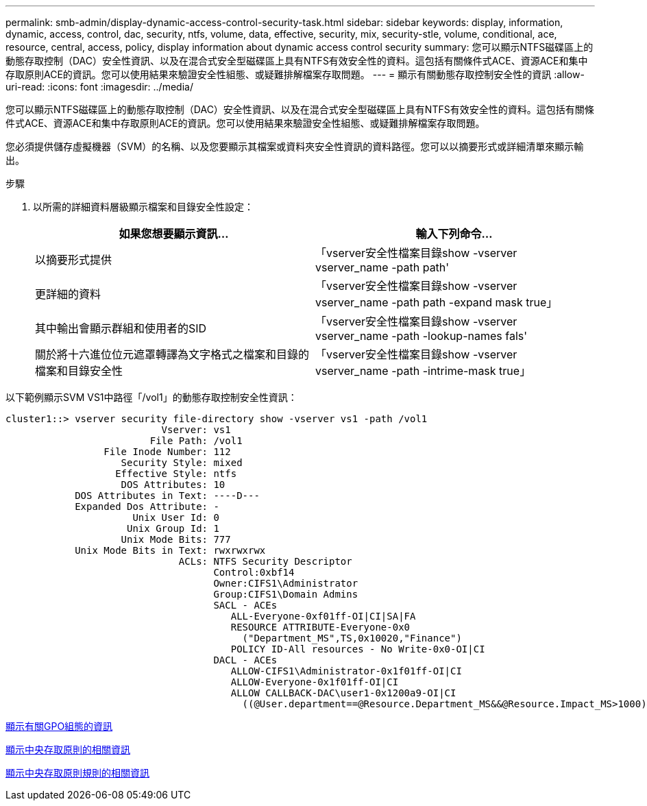 ---
permalink: smb-admin/display-dynamic-access-control-security-task.html 
sidebar: sidebar 
keywords: display, information, dynamic, access, control, dac, security, ntfs, volume, data, effective, security, mix, security-stle, volume, conditional, ace, resource, central, access, policy, display information about dynamic access control security 
summary: 您可以顯示NTFS磁碟區上的動態存取控制（DAC）安全性資訊、以及在混合式安全型磁碟區上具有NTFS有效安全性的資料。這包括有關條件式ACE、資源ACE和集中存取原則ACE的資訊。您可以使用結果來驗證安全性組態、或疑難排解檔案存取問題。 
---
= 顯示有關動態存取控制安全性的資訊
:allow-uri-read: 
:icons: font
:imagesdir: ../media/


[role="lead"]
您可以顯示NTFS磁碟區上的動態存取控制（DAC）安全性資訊、以及在混合式安全型磁碟區上具有NTFS有效安全性的資料。這包括有關條件式ACE、資源ACE和集中存取原則ACE的資訊。您可以使用結果來驗證安全性組態、或疑難排解檔案存取問題。

您必須提供儲存虛擬機器（SVM）的名稱、以及您要顯示其檔案或資料夾安全性資訊的資料路徑。您可以以摘要形式或詳細清單來顯示輸出。

.步驟
. 以所需的詳細資料層級顯示檔案和目錄安全性設定：
+
|===
| 如果您想要顯示資訊... | 輸入下列命令... 


 a| 
以摘要形式提供
 a| 
「vserver安全性檔案目錄show -vserver vserver_name -path path'



 a| 
更詳細的資料
 a| 
「vserver安全性檔案目錄show -vserver vserver_name -path path -expand mask true」



 a| 
其中輸出會顯示群組和使用者的SID
 a| 
「vserver安全性檔案目錄show -vserver vserver_name -path -lookup-names fals'



 a| 
關於將十六進位位元遮罩轉譯為文字格式之檔案和目錄的檔案和目錄安全性
 a| 
「vserver安全性檔案目錄show -vserver vserver_name -path -intrime-mask true」

|===


以下範例顯示SVM VS1中路徑「/vol1」的動態存取控制安全性資訊：

[listing]
----
cluster1::> vserver security file-directory show -vserver vs1 -path /vol1
                           Vserver: vs1
                         File Path: /vol1
                 File Inode Number: 112
                    Security Style: mixed
                   Effective Style: ntfs
                    DOS Attributes: 10
            DOS Attributes in Text: ----D---
            Expanded Dos Attribute: -
                      Unix User Id: 0
                     Unix Group Id: 1
                    Unix Mode Bits: 777
            Unix Mode Bits in Text: rwxrwxrwx
                              ACLs: NTFS Security Descriptor
                                    Control:0xbf14
                                    Owner:CIFS1\Administrator
                                    Group:CIFS1\Domain Admins
                                    SACL - ACEs
                                       ALL-Everyone-0xf01ff-OI|CI|SA|FA
                                       RESOURCE ATTRIBUTE-Everyone-0x0
                                         ("Department_MS",TS,0x10020,"Finance")
                                       POLICY ID-All resources - No Write-0x0-OI|CI
                                    DACL - ACEs
                                       ALLOW-CIFS1\Administrator-0x1f01ff-OI|CI
                                       ALLOW-Everyone-0x1f01ff-OI|CI
                                       ALLOW CALLBACK-DAC\user1-0x1200a9-OI|CI
                                         ((@User.department==@Resource.Department_MS&&@Resource.Impact_MS>1000)&&@Device.department==@Resource.Department_MS)
----
xref:display-gpo-config-task.adoc[顯示有關GPO組態的資訊]

xref:display-central-access-policies-task.adoc[顯示中央存取原則的相關資訊]

xref:display-central-access-policy-rules-task.adoc[顯示中央存取原則規則的相關資訊]
